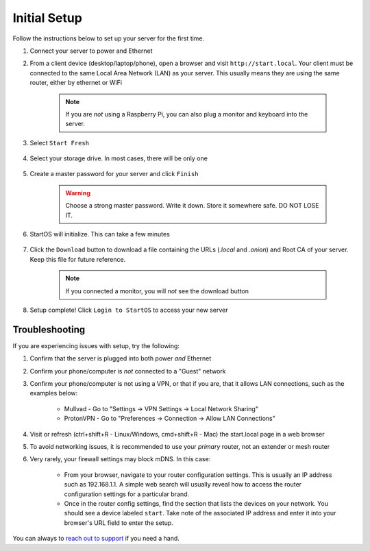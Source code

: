 .. _initial-setup:

=============
Initial Setup
=============
Follow the instructions below to set up your server for the first time.

#. Connect your server to power and Ethernet

#. From a client device (desktop/laptop/phone), open a browser and visit ``http://start.local``. Your client must be connected to the same Local Area Network (LAN) as your server. This usually means they are using the same router, either by ethernet or WiFi

	.. note:: If you are `not` using a Raspberry Pi, you can also plug a monitor and keyboard into the server.

#. Select ``Start Fresh``

	.. figure:: /_static/images/setup/screen0-startfresh_or_recover.jpg
		:width: 50%
		:alt: Fresh Setup

#. Select your storage drive. In most cases, there will be only one

	.. figure:: /_static/images/setup/screen4-select_storage.jpg
		:width: 50%
		:alt: Select Drive

#. Create a master password for your server and click ``Finish``

	.. warning:: Choose a strong master password. Write it down. Store it somewhere safe. DO NOT LOSE IT.

	.. figure:: /_static/images/setup/screen5-set_password.jpg
		:width: 50%
		:alt: Create New Password

#. StartOS will initialize. This can take a few minutes

	.. figure:: /_static/images/setup/screen6-storage_initialize.jpg
		:width: 50%
		:alt: SSD Initialization

#. Click the ``Download`` button to download a file containing the URLs (`.local` and `.onion`) and Root CA of your server. Keep this file for future reference.

	.. note:: If you connected a monitor, you will `not` see the download button

	.. figure:: /_static/images/setup/screen7-startfresh_complete.jpg
		:width: 50%
		:alt: Setup Complete

#. Setup complete! Click ``Login to StartOS`` to access your new server

	.. figure:: /_static/images/setup/screen9-startfresh_complete-savedfile-go_to_start_login.jpg
		:width: 50%
		:alt: Setup Complete

.. _setup-troubleshooting:

Troubleshooting
---------------
If you are experiencing issues with setup, try the following:

#. Confirm that the server is plugged into both power `and` Ethernet      
#. Confirm your phone/computer is `not` connected to a "Guest" network
#. Confirm your phone/computer is not using a VPN, or that if you are, that it allows LAN connections, such as the examples below:

    - Mullvad - Go to "Settings -> VPN Settings -> Local Network Sharing"
    - ProtonVPN - Go to "Preferences -> Connection -> Allow LAN Connections"

#. Visit or refresh (ctrl+shift+R - Linux/Windows, cmd+shift+R - Mac) the start.local page in a web browser
#. To avoid networking issues, it is recommended to use your `primary` router, not an extender or mesh router
#. Very rarely, your firewall settings may block mDNS. In this case:

    - From your browser, navigate to your router configuration settings. This is usually an IP address such as 192.168.1.1. A simple web search will usually reveal how to access the router configuration settings for a particular brand.
    - Once in the router config settings, find the section that lists the devices on your network. You should see a device labeled ``start``. Take note of the associated IP address and enter it into your browser's URL field to enter the setup.

You can always to `reach out to support <https://start9.com/contact>`_ if you need a hand.
